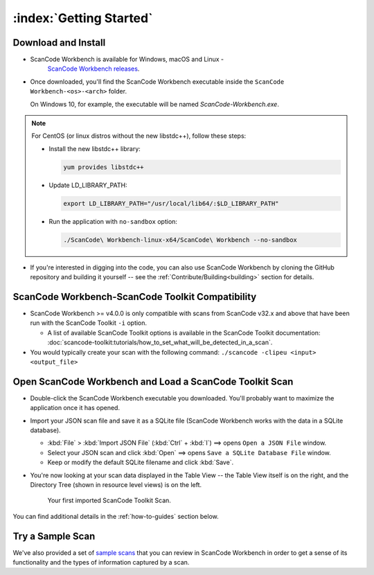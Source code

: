 .. _getting-started:

========================
:index:`Getting Started`
========================

Download and Install
=======================

- ScanCode Workbench is available for Windows, macOS and Linux -
   `ScanCode Workbench releases <https://github.com/nexB/scancode-workbench/releases>`__.

-
   Once downloaded, you'll find the ScanCode Workbench executable inside the
   ``ScanCode Workbench-<os>-<arch>`` folder.

   On Windows 10, for example, the executable will be named `ScanCode-Workbench.exe`.

.. Note::
   For CentOS (or linux distros without the new libstdc++), follow these steps:

   -  Install the new libstdc++ library:

      .. code-block:: bash

         yum provides libstdc++

   -  Update LD_LIBRARY_PATH:

      .. code-block:: bash

         export LD_LIBRARY_PATH="/usr/local/lib64/:$LD_LIBRARY_PATH"

   -  Run the application with ``no-sandbox`` option:

      .. code-block:: bash

         ./ScanCode\ Workbench-linux-x64/ScanCode\ Workbench --no-sandbox

-  If you're interested in digging into the code, you can also use ScanCode Workbench by cloning
   the GitHub repository and building it yourself -- see the :ref:`Contribute/Building<building>`
   section for details.

ScanCode Workbench-ScanCode Toolkit Compatibility
=================================================

-  ScanCode Workbench >= v4.0.0 is only compatible with scans from ScanCode v32.x and above
   that have been run with the ScanCode Toolkit ``-i`` option.

   -  A list of available ScanCode Toolkit options is available in the ScanCode Toolkit
      documentation:
      :doc:`scancode-toolkit:tutorials/how_to_set_what_will_be_detected_in_a_scan`.

- You would typically create your scan with the following command:
  ``./scancode -clipeu <input> <output_file>``

Open ScanCode Workbench and Load a ScanCode Toolkit Scan
========================================================

-  Double-click the ScanCode Workbench executable you downloaded.  You'll probably want to
   maximize the application once it has opened.

-  Import your JSON scan file and save it as a SQLite file (ScanCode Workbench works with the
   data in a SQLite database).

   -  :kbd:`File` > :kbd:`Import JSON File` (:kbd:`Ctrl` + :kbd:`I`) ==> opens
      ``Open a JSON File`` window.

   -  Select your JSON scan and click :kbd:`Open` ==> opens ``Save a SQLite Database File`` window.

   -  Keep or modify the default SQLite filename and click :kbd:`Save`.

-  You're now looking at your scan data displayed in the Table View -- the Table View itself is on
   the right, and the Directory Tree (shown in resource level views) is on the left.

   .. figure:: data/initial_load_getting_started.png
      :class: with-border
      :width: 600px

      ..

      Your first imported ScanCode Toolkit Scan.

You can find additional details in the :ref:`how-to-guides` section below.

Try a Sample Scan
====================

We've also provided a set of `sample scans <https://github.com/nexB/scancode-workbench/tree/develop/samples>`__
that you can  review in ScanCode Workbench in order to get a sense of its functionality and the
types of information captured by a scan.

